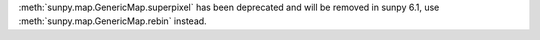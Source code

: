 :meth:`sunpy.map.GenericMap.superpixel` has been deprecated and will be removed in sunpy 6.1, use :meth:`sunpy.map.GenericMap.rebin` instead.
